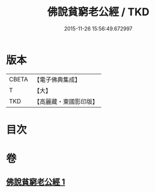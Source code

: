 #+TITLE: 佛說貧窮老公經 / TKD
#+DATE: 2015-11-26 15:56:49.672997
* 版本
 |     CBETA|【電子佛典集成】|
 |         T|【大】     |
 |       TKD|【高麗藏・東國影印版】|

* 目次
* 卷
** [[file:KR6i0502_001.txt][佛說貧窮老公經 1]]
